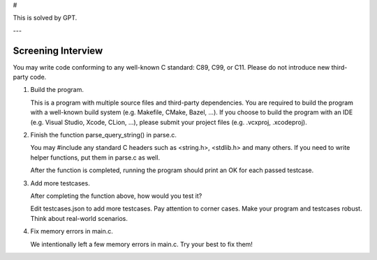 # 

This is solved by GPT.

---

===================
Screening Interview
===================

You may write code conforming to any well-known C standard: C89, C99, or C11.
Please do not introduce new third-party code.

1. Build the program.

   This is a program with multiple source files and third-party dependencies.
   You are required to build the program with a well-known build system (e.g.
   Makefile, CMake, Bazel, ...).  If you choose to build the program with an
   IDE (e.g. Visual Studio, Xcode, CLion, ...), please submit your project
   files (e.g. .vcxproj, .xcodeproj).

2. Finish the function parse_query_string() in parse.c.

   You may #include any standard C headers such as <string.h>, <stdlib.h> and
   many others.  If you need to write helper functions, put them in parse.c as
   well.

   After the function is completed, running the program should print an OK for
   each passed testcase.

3. Add more testcases.

   After completing the function above, how would you test it?

   Edit testcases.json to add more testcases.  Pay attention to corner cases.
   Make your program and testcases robust.  Think about real-world scenarios.

4. Fix memory errors in main.c.

   We intentionally left a few memory errors in main.c.  Try your best to fix
   them!
